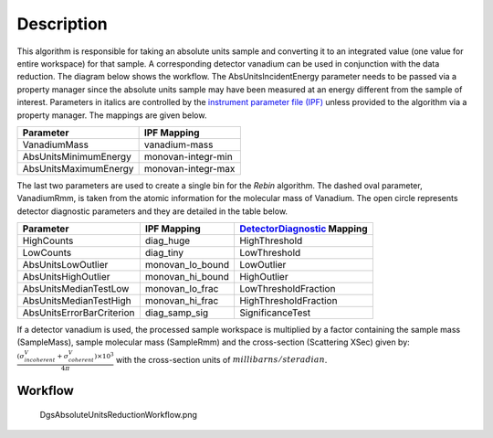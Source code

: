 .. algorithm::

.. summary::

.. alias::

.. properties::

Description
-----------

This algorithm is responsible for taking an absolute units sample and
converting it to an integrated value (one value for entire workspace)
for that sample. A corresponding detector vanadium can be used in
conjunction with the data reduction. The diagram below shows the
workflow. The AbsUnitsIncidentEnergy parameter needs to be passed via a
property manager since the absolute units sample may have been measured
at an energy different from the sample of interest. Parameters in
italics are controlled by the `instrument parameter file
(IPF) <InstrumentParameterFile>`__ unless provided to the algorithm via
a property manager. The mappings are given below.

+-------------------------+----------------------+
| Parameter               | IPF Mapping          |
+=========================+======================+
| VanadiumMass            | vanadium-mass        |
+-------------------------+----------------------+
| AbsUnitsMinimumEnergy   | monovan-integr-min   |
+-------------------------+----------------------+
| AbsUnitsMaximumEnergy   | monovan-integr-max   |
+-------------------------+----------------------+

The last two parameters are used to create a single bin for the *Rebin*
algorithm. The dashed oval parameter, VanadiumRmm, is taken from the
atomic information for the molecular mass of Vanadium. The open circle
represents detector diagnostic parameters and they are detailed in the
table below.

+-----------------------------+----------------------+-------------------------------------------------------+
| Parameter                   | IPF Mapping          | `DetectorDiagnostic <DetectorDiagnostic>`__ Mapping   |
+=============================+======================+=======================================================+
| HighCounts                  | diag\_huge           | HighThreshold                                         |
+-----------------------------+----------------------+-------------------------------------------------------+
| LowCounts                   | diag\_tiny           | LowThreshold                                          |
+-----------------------------+----------------------+-------------------------------------------------------+
| AbsUnitsLowOutlier          | monovan\_lo\_bound   | LowOutlier                                            |
+-----------------------------+----------------------+-------------------------------------------------------+
| AbsUnitsHighOutlier         | monovan\_hi\_bound   | HighOutlier                                           |
+-----------------------------+----------------------+-------------------------------------------------------+
| AbsUnitsMedianTestLow       | monovan\_lo\_frac    | LowThresholdFraction                                  |
+-----------------------------+----------------------+-------------------------------------------------------+
| AbsUnitsMedianTestHigh      | monovan\_hi\_frac    | HighThresholdFraction                                 |
+-----------------------------+----------------------+-------------------------------------------------------+
| AbsUnitsErrorBarCriterion   | diag\_samp\_sig      | SignificanceTest                                      |
+-----------------------------+----------------------+-------------------------------------------------------+

If a detector vanadium is used, the processed sample workspace is
multiplied by a factor containing the sample mass (SampleMass), sample
molecular mass (SampleRmm) and the cross-section (Scattering XSec) given
by:
:math:`\frac{(\sigma^{V}_{incoherent}+\sigma^{V}_{coherent})\times10^{3}}{4\pi}`
with the cross-section units of :math:`millibarns/steradian`.

Workflow
~~~~~~~~

.. figure:: images\DgsAbsoluteUnitsReductionWorkflow.png
   :alt: DgsAbsoluteUnitsReductionWorkflow.png

   DgsAbsoluteUnitsReductionWorkflow.png

.. algm_categories::
